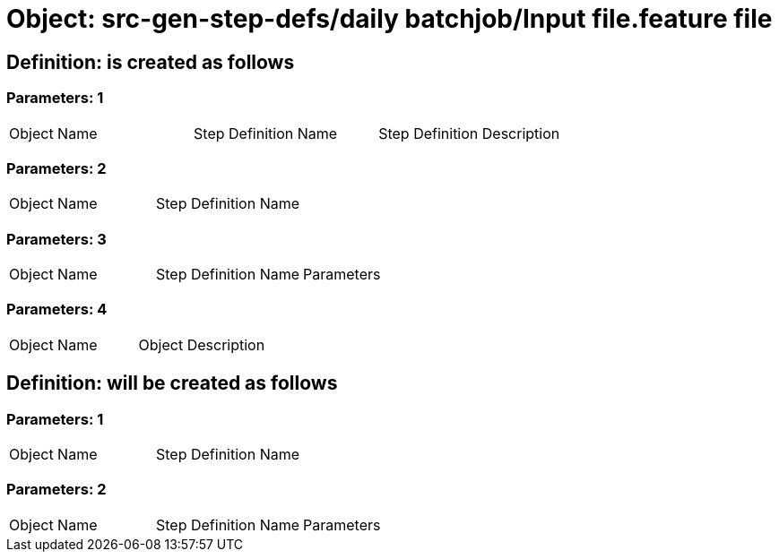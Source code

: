 = Object: src-gen-step-defs/daily batchjob/Input file.feature file

== Definition: is created as follows

=== Parameters: 1

|===
| Object Name | Step Definition Name | Step Definition Description
|===

=== Parameters: 2

|===
| Object Name | Step Definition Name
|===

=== Parameters: 3

|===
| Object Name | Step Definition Name | Parameters
|===

=== Parameters: 4

|===
| Object Name | Object Description
|===

== Definition: will be created as follows

=== Parameters: 1

|===
| Object Name | Step Definition Name
|===

=== Parameters: 2

|===
| Object Name | Step Definition Name | Parameters
|===

